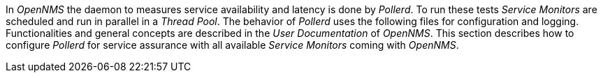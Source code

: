 
// Allow GitHub image rendering
:imagesdir: ./images

In _OpenNMS_ the daemon to measures service availability and latency is done by _Pollerd_.
To run these tests _Service Monitors_ are scheduled and run in parallel in a _Thread Pool_.
The behavior of _Pollerd_ uses the following files for configuration and logging.
Functionalities and general concepts are described in the _User Documentation_ of _OpenNMS_.
This section describes how to configure _Pollerd_ for service assurance with all available _Service Monitors_ coming with _OpenNMS_.
